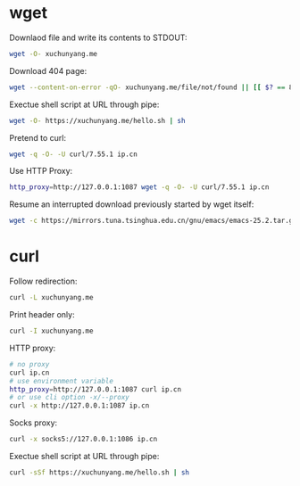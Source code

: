 #+STARTUP: hideblocks

* wget

Downlaod file and write its contents to STDOUT:

#+BEGIN_SRC sh
wget -O- xuchunyang.me
#+END_SRC

#+RESULTS:
: Under construction...

Download 404 page:

#+BEGIN_SRC sh :results output silent
wget --content-on-error -qO- xuchunyang.me/file/not/found || [[ $? == 8 ]]
#+END_SRC

Exectue shell script at URL through pipe:

#+BEGIN_SRC sh :results output
wget -O- https://xuchunyang.me/hello.sh | sh
#+END_SRC

#+RESULTS:
: Hello World

Pretend to curl:

#+BEGIN_SRC sh
wget -q -O- -U curl/7.55.1 ip.cn
#+END_SRC

#+RESULTS:
: 当前 IP：221.231.52.191 来自：江苏省盐城市 电信

Use HTTP Proxy:

#+BEGIN_SRC sh
http_proxy=http://127.0.0.1:1087 wget -q -O- -U curl/7.55.1 ip.cn
#+END_SRC

#+RESULTS:
: 当前 IP：27.0.232.148 来自：香港特别行政区 OneProvider

Resume an interrupted download previously started by wget itself:

#+BEGIN_SRC sh
wget -c https://mirrors.tuna.tsinghua.edu.cn/gnu/emacs/emacs-25.2.tar.gz
#+END_SRC

* curl

Follow redirection:

#+BEGIN_SRC sh
curl -L xuchunyang.me
#+END_SRC

#+RESULTS:
: Under construction...

Print header only:

#+BEGIN_SRC sh :results output
curl -I xuchunyang.me
#+END_SRC

#+RESULTS:
#+BEGIN_EXAMPLE
HTTP/1.1 301 Moved Permanently
Cache-Control: public, max-age=0, must-revalidate
Content-Length: 38
Content-Type: text/plain
Date: Mon, 28 Aug 2017 11:31:00 GMT
Location: https://xuchunyang.me/
Age: 160
Connection: keep-alive
Server: Netlify

#+END_EXAMPLE

HTTP proxy:

#+BEGIN_SRC sh
# no proxy
curl ip.cn
# use environment variable
http_proxy=http://127.0.0.1:1087 curl ip.cn
# or use cli option -x/--proxy
curl -x http://127.0.0.1:1087 ip.cn
#+END_SRC

#+RESULTS:
| 当前 | IP：221.231.52.191 | 来自：江苏省盐城市   | 电信        |
| 当前 | IP：27.0.232.148   | 来自：香港特别行政区 | OneProvider |
| 当前 | IP：27.0.232.148   | 来自：香港特别行政区 | OneProvider |

Socks proxy:

#+BEGIN_SRC sh
curl -x socks5://127.0.0.1:1086 ip.cn
#+END_SRC

#+RESULTS:
: 当前 IP：27.0.232.148 来自：香港特别行政区 OneProvider

Exectue shell script at URL through pipe:

#+BEGIN_SRC sh
curl -sSf https://xuchunyang.me/hello.sh | sh
#+END_SRC

#+RESULTS:
: Hello World
